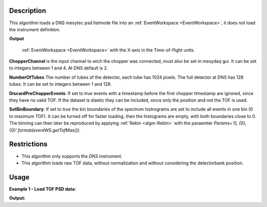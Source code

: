 .. algorithm::

.. summary::

.. relatedalgorithms::

.. properties::

Description
-----------


This algorithm loads a DNS mesytec psd listmode file into an :ref:`EventWorkspace <EventWorkspace>`, it does not load the instrument definition.

**Output**

    :ref:`EventWorkspace <EventWorkspace>` with the X-axis in the Time-of-flight units.

**ChopperChannel**
is the input channel to wich the chopper was connected, must also be set in mesydaq gui.
It can be set to integers between 1 and 4. At DNS default is 2.


**NumberOfTubes**
The number of tubes of the detector, each tube has 1024 pixels. The full detector at DNS has 128 tubes. It can be set to integers between 1 and 128.


**DiscardPreChopperEvents**:
If set to *true* events with a timestamp before the first chopper timestamp are ignored, since they have no valid TOF.
If the dataset is elastic they can be included, since only the position and not the TOF is used.


**SetBinBoundary**:
If set to *true* the bin boundaries of the spectrum histrograms are set to include all events in one bin (0 to maximum TOF).
It can be turned off for faster loading, then the histograms are empty, with both boundaries close to 0.
The binning can then later be reproduced by applying  :ref:`Rebin <algm-Rebin>` with the paraemter *Params='0, {0}, {0}'.format(eventWS.getTofMax())*.


Restrictions
------------

- This algorithm only supports the *DNS* instrument.

- This algorithm loads raw TOF data, without normalization and without considering the detectorbank position.


Usage
-----

**Example 1 - Load TOF PSD data:**

.. testcode:: ExLoadDNSEvent

    eventWS = LoadDNSEvent(InputFile="DNS_psd_150c_first_tube.mdat", ChopperChannel='2', NumberOfTubes='1')
    print("Number of events: {}".format(eventWS.getNumberEvents()))
    print("Maximum time of flight: {}".format(eventWS.getTofMax()))
    print("Number of detector pixels: {}".format(eventWS.getNumberHistograms()))
    print("Number of bins: {}".format(eventWS.blocksize()))

    # rebin spectra:
    test2 = Rebin(InputWorkspace='eventWS', Params='0, 100, {0}'.format(eventWS.getTofMax()))
    print("Number of bins after rebinning: {}".format(test2.blocksize()))


**Output:**

.. testoutput:: ExLoadDNSEvent
   :options: +NORMALIZE_WHITESPACE

    Number of events: 184
    Maximum time of flight: 6641.4
    Number of detector pixels: 1024
    Number of bins: 1
    Number of bins after rebinning: 67

.. categories::

.. sourcelink::
